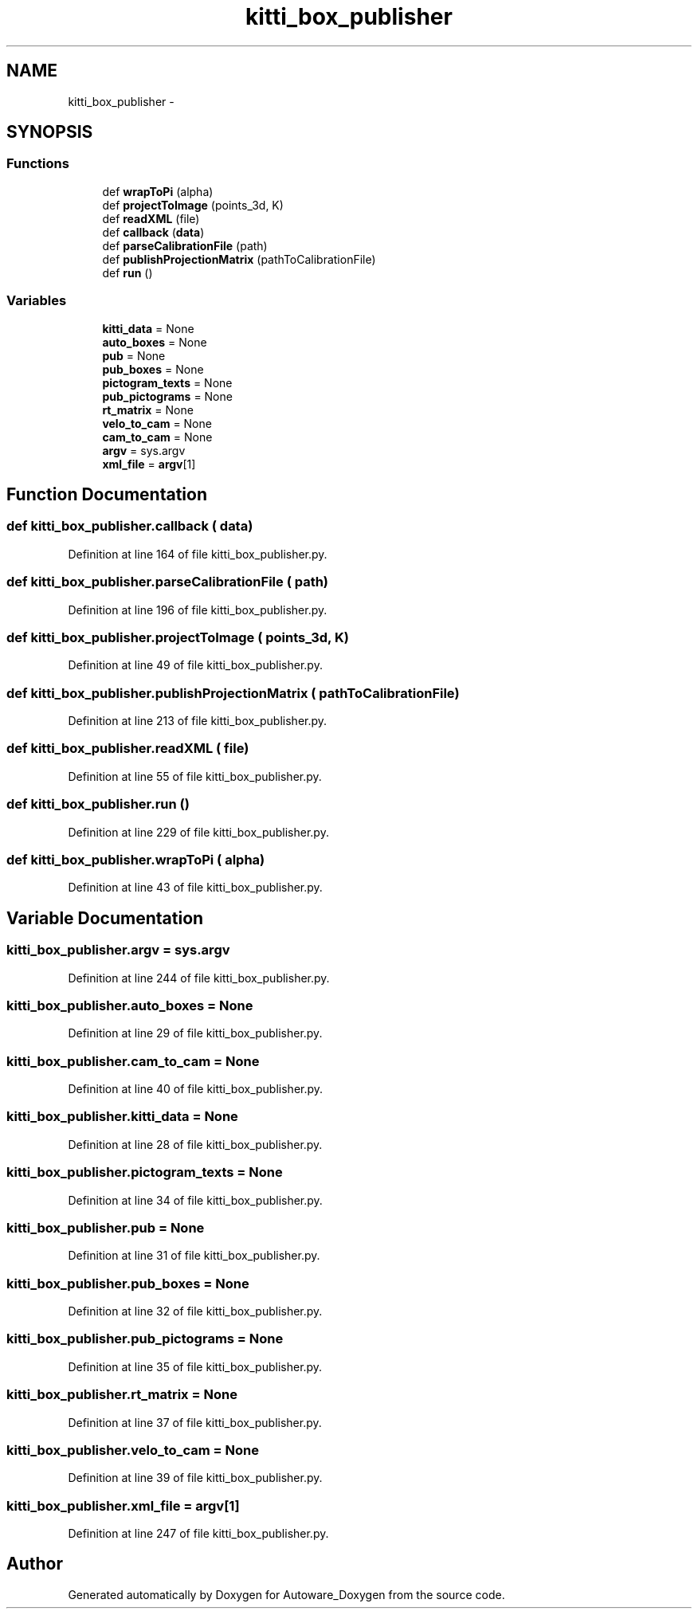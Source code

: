 .TH "kitti_box_publisher" 3 "Fri May 22 2020" "Autoware_Doxygen" \" -*- nroff -*-
.ad l
.nh
.SH NAME
kitti_box_publisher \- 
.SH SYNOPSIS
.br
.PP
.SS "Functions"

.in +1c
.ti -1c
.RI "def \fBwrapToPi\fP (alpha)"
.br
.ti -1c
.RI "def \fBprojectToImage\fP (points_3d, K)"
.br
.ti -1c
.RI "def \fBreadXML\fP (file)"
.br
.ti -1c
.RI "def \fBcallback\fP (\fBdata\fP)"
.br
.ti -1c
.RI "def \fBparseCalibrationFile\fP (path)"
.br
.ti -1c
.RI "def \fBpublishProjectionMatrix\fP (pathToCalibrationFile)"
.br
.ti -1c
.RI "def \fBrun\fP ()"
.br
.in -1c
.SS "Variables"

.in +1c
.ti -1c
.RI "\fBkitti_data\fP = None"
.br
.ti -1c
.RI "\fBauto_boxes\fP = None"
.br
.ti -1c
.RI "\fBpub\fP = None"
.br
.ti -1c
.RI "\fBpub_boxes\fP = None"
.br
.ti -1c
.RI "\fBpictogram_texts\fP = None"
.br
.ti -1c
.RI "\fBpub_pictograms\fP = None"
.br
.ti -1c
.RI "\fBrt_matrix\fP = None"
.br
.ti -1c
.RI "\fBvelo_to_cam\fP = None"
.br
.ti -1c
.RI "\fBcam_to_cam\fP = None"
.br
.ti -1c
.RI "\fBargv\fP = sys\&.argv"
.br
.ti -1c
.RI "\fBxml_file\fP = \fBargv\fP[1]"
.br
.in -1c
.SH "Function Documentation"
.PP 
.SS "def kitti_box_publisher\&.callback ( data)"

.PP
Definition at line 164 of file kitti_box_publisher\&.py\&.
.SS "def kitti_box_publisher\&.parseCalibrationFile ( path)"

.PP
Definition at line 196 of file kitti_box_publisher\&.py\&.
.SS "def kitti_box_publisher\&.projectToImage ( points_3d,  K)"

.PP
Definition at line 49 of file kitti_box_publisher\&.py\&.
.SS "def kitti_box_publisher\&.publishProjectionMatrix ( pathToCalibrationFile)"

.PP
Definition at line 213 of file kitti_box_publisher\&.py\&.
.SS "def kitti_box_publisher\&.readXML ( file)"

.PP
Definition at line 55 of file kitti_box_publisher\&.py\&.
.SS "def kitti_box_publisher\&.run ()"

.PP
Definition at line 229 of file kitti_box_publisher\&.py\&.
.SS "def kitti_box_publisher\&.wrapToPi ( alpha)"

.PP
Definition at line 43 of file kitti_box_publisher\&.py\&.
.SH "Variable Documentation"
.PP 
.SS "kitti_box_publisher\&.argv = sys\&.argv"

.PP
Definition at line 244 of file kitti_box_publisher\&.py\&.
.SS "kitti_box_publisher\&.auto_boxes = None"

.PP
Definition at line 29 of file kitti_box_publisher\&.py\&.
.SS "kitti_box_publisher\&.cam_to_cam = None"

.PP
Definition at line 40 of file kitti_box_publisher\&.py\&.
.SS "kitti_box_publisher\&.kitti_data = None"

.PP
Definition at line 28 of file kitti_box_publisher\&.py\&.
.SS "kitti_box_publisher\&.pictogram_texts = None"

.PP
Definition at line 34 of file kitti_box_publisher\&.py\&.
.SS "kitti_box_publisher\&.pub = None"

.PP
Definition at line 31 of file kitti_box_publisher\&.py\&.
.SS "kitti_box_publisher\&.pub_boxes = None"

.PP
Definition at line 32 of file kitti_box_publisher\&.py\&.
.SS "kitti_box_publisher\&.pub_pictograms = None"

.PP
Definition at line 35 of file kitti_box_publisher\&.py\&.
.SS "kitti_box_publisher\&.rt_matrix = None"

.PP
Definition at line 37 of file kitti_box_publisher\&.py\&.
.SS "kitti_box_publisher\&.velo_to_cam = None"

.PP
Definition at line 39 of file kitti_box_publisher\&.py\&.
.SS "kitti_box_publisher\&.xml_file = \fBargv\fP[1]"

.PP
Definition at line 247 of file kitti_box_publisher\&.py\&.
.SH "Author"
.PP 
Generated automatically by Doxygen for Autoware_Doxygen from the source code\&.
